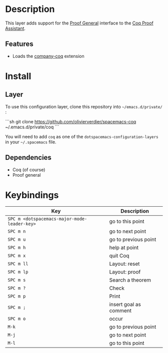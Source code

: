 
* Description
This layer adds support for the [[https://proofgeneral.github.io/][Proof General]] interface to the [[https://coq.inria.fr/][Coq Proof Assistant]].

** Features
- Loads the [[https://github.com/cpitclaudel/company-coq][company-coq]] extension

* Install
** Layer
To use this configuration layer,
clone this repository into =~/emacs.d/private/= :

```sh
git clone https://github.com/olivierverdier/spacemacs-coq ~/.emacs.d/private/coq
```

You will need to add =coq= as one of the
=dotspacemacs-configuration-layers=
in your =~/.spacemacs= file.

** Dependencies
- Coq (of course)
- Proof general

* Keybindings


| Key                                          | Description            |
|----------------------------------------------+------------------------|
| ~SPC m <dotspacemacs-major-mode-leader-key>~ | go to this point       |
| ~SPC m n~                                    | go to next point       |
| ~SPC m u~                                    | go to previous point   |
| ~SPC m h~                                    | help at point          |
| ~SPC m x~                                    | quit Coq               |
| ~SPC m ll~                                   | Layout: reset          |
| ~SPC m lp~                                   | Layout: proof          |
| ~SPC m s~                                    | Search a theorem       |
| ~SPC m ?~                                    | Check                  |
| ~SPC m p~                                    | Print                  |
| ~SPC m ;~                                    | insert goal as comment |
| ~SPC m o~                                    | occur                  |
| ~M-k~                                        | go to previous point   |
| ~M-j~                                        | go to next point       |
| ~M-l~                                        | go to this point       |

